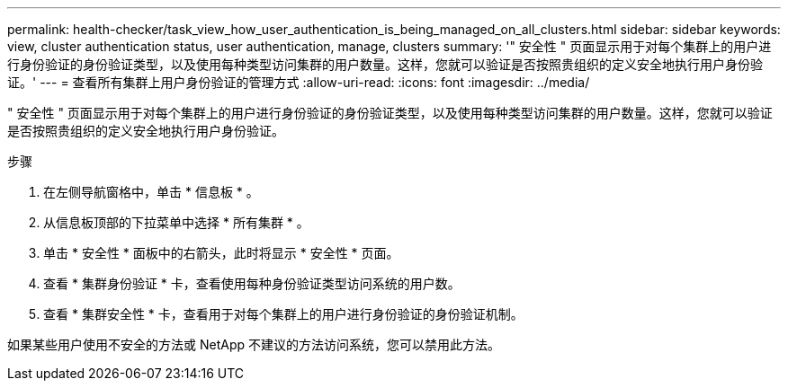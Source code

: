 ---
permalink: health-checker/task_view_how_user_authentication_is_being_managed_on_all_clusters.html 
sidebar: sidebar 
keywords: view, cluster authentication status, user authentication, manage, clusters 
summary: '" 安全性 " 页面显示用于对每个集群上的用户进行身份验证的身份验证类型，以及使用每种类型访问集群的用户数量。这样，您就可以验证是否按照贵组织的定义安全地执行用户身份验证。' 
---
= 查看所有集群上用户身份验证的管理方式
:allow-uri-read: 
:icons: font
:imagesdir: ../media/


[role="lead"]
" 安全性 " 页面显示用于对每个集群上的用户进行身份验证的身份验证类型，以及使用每种类型访问集群的用户数量。这样，您就可以验证是否按照贵组织的定义安全地执行用户身份验证。

.步骤
. 在左侧导航窗格中，单击 * 信息板 * 。
. 从信息板顶部的下拉菜单中选择 * 所有集群 * 。
. 单击 * 安全性 * 面板中的右箭头，此时将显示 * 安全性 * 页面。
. 查看 * 集群身份验证 * 卡，查看使用每种身份验证类型访问系统的用户数。
. 查看 * 集群安全性 * 卡，查看用于对每个集群上的用户进行身份验证的身份验证机制。


如果某些用户使用不安全的方法或 NetApp 不建议的方法访问系统，您可以禁用此方法。

